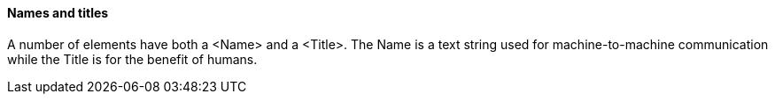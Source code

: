 ==== Names and titles

A number of elements have both a <Name> and a <Title>. The Name is a text string used for machine-to-machine communication while the Title is for the benefit of humans.
